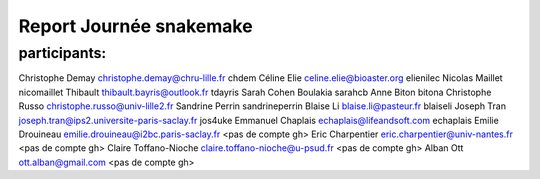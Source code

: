 Report Journée snakemake
=========================

participants:
-------------


Christophe Demay christophe.demay@chru-lille.fr chdem
Céline Elie celine.elie@bioaster.org elienilec
Nicolas Maillet nicomaillet
Thibault thibault.bayris@outlook.fr tdayris
Sarah Cohen Boulakia sarahcb 
Anne Biton bitona
Christophe Russo christophe.russo@univ-lille2.fr
Sandrine Perrin sandrineperrin
Blaise Li blaise.li@pasteur.fr blaiseli
Joseph Tran joseph.tran@ips2.universite-paris-saclay.fr jos4uke
Emmanuel Chaplais echaplais@lifeandsoft.com echaplais
Emilie Drouineau emilie.drouineau@i2bc.paris-saclay.fr <pas de compte gh>	
Eric Charpentier eric.charpentier@univ-nantes.fr <pas de compte gh>
Claire Toffano-Nioche claire.toffano-nioche@u-psud.fr <pas de compte gh>
Alban Ott ott.alban@gmail.com <pas de compte gh>
